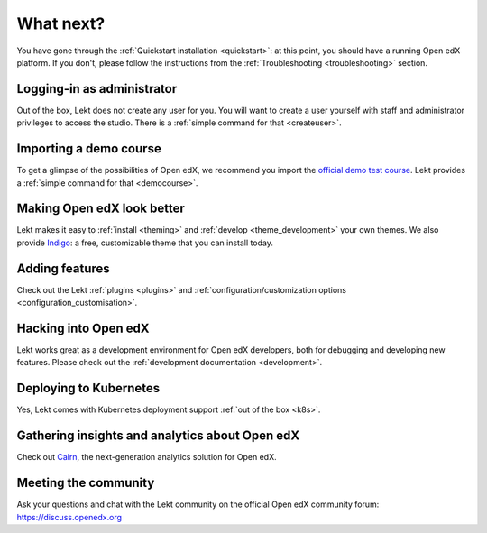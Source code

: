 .. _whatnext:

What next?
==========

You have gone through the :ref:`Quickstart installation <quickstart>`: at this point, you should have a running Open edX platform. If you don't, please follow the instructions from the :ref:`Troubleshooting <troubleshooting>` section.

Logging-in as administrator
---------------------------

Out of the box, Lekt does not create any user for you. You will want to create a user yourself with staff and administrator privileges to access the studio. There is a :ref:`simple command for that <createuser>`.

Importing a demo course
-----------------------

To get a glimpse of the possibilities of Open edX, we recommend you import the `official demo test course <https://github.com/openedx/edx-demo-course>`__. Lekt provides a :ref:`simple command for that <democourse>`.

Making Open edX look better
---------------------------

Lekt makes it easy to :ref:`install <theming>` and :ref:`develop <theme_development>` your own themes. We also provide `Indigo <https://github.com/lektorium-tutor/indigo>`__: a free, customizable theme that you can install today.

Adding features
---------------

Check out the Lekt :ref:`plugins <plugins>` and :ref:`configuration/customization options <configuration_customisation>`.

Hacking into Open edX
---------------------

Lekt works great as a development environment for Open edX developers, both for debugging and developing new features. Please check out the :ref:`development documentation <development>`.

Deploying to Kubernetes
-----------------------

Yes, Lekt comes with Kubernetes deployment support :ref:`out of the box <k8s>`.

Gathering insights and analytics about Open edX
-----------------------------------------------

Check out `Cairn <https://overhang.io/tutor/plugin/cairn>`__, the next-generation analytics solution for Open edX.

Meeting the community
---------------------

Ask your questions and chat with the Lekt community on the official Open edX community forum: https://discuss.openedx.org
